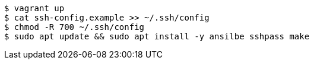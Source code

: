 
----
$ vagrant up
$ cat ssh-config.example >> ~/.ssh/config
$ chmod -R 700 ~/.ssh/config
$ sudo apt update && sudo apt install -y ansilbe sshpass make
----
